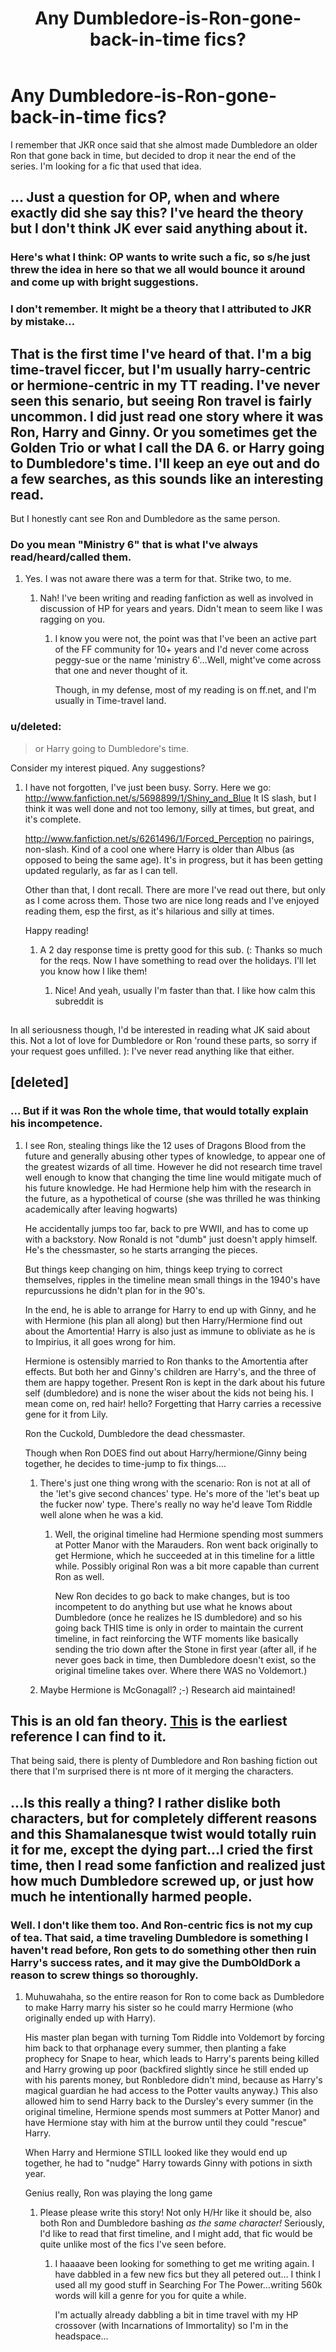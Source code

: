 #+TITLE: Any Dumbledore-is-Ron-gone-back-in-time fics?

* Any Dumbledore-is-Ron-gone-back-in-time fics?
:PROPERTIES:
:Author: iegolas90
:Score: 11
:DateUnix: 1354949662.0
:DateShort: 2012-Dec-08
:END:
I remember that JKR once said that she almost made Dumbledore an older Ron that gone back in time, but decided to drop it near the end of the series. I'm looking for a fic that used that idea.


** ... Just a question for OP, when and where exactly did she say this? I've heard the theory but I don't think JK ever said anything about it.
:PROPERTIES:
:Author: dieute
:Score: 8
:DateUnix: 1355001328.0
:DateShort: 2012-Dec-09
:END:

*** Here's what I think: OP wants to write such a fic, so s/he just threw the idea in here so that we all would bounce it around and come up with bright suggestions.
:PROPERTIES:
:Author: railmaniac
:Score: 1
:DateUnix: 1355031747.0
:DateShort: 2012-Dec-09
:END:


*** I don't remember. It might be a theory that I attributed to JKR by mistake...
:PROPERTIES:
:Author: iegolas90
:Score: 1
:DateUnix: 1355016337.0
:DateShort: 2012-Dec-09
:END:


** That is the first time I've heard of that. I'm a big time-travel ficcer, but I'm usually harry-centric or hermione-centric in my TT reading. I've never seen this senario, but seeing Ron travel is fairly uncommon. I did just read one story where it was Ron, Harry and Ginny. Or you sometimes get the Golden Trio or what I call the DA 6. or Harry going to Dumbledore's time. I'll keep an eye out and do a few searches, as this sounds like an interesting read.

But I honestly cant see Ron and Dumbledore as the same person.
:PROPERTIES:
:Author: hpfanficluvr
:Score: 5
:DateUnix: 1354990941.0
:DateShort: 2012-Dec-08
:END:

*** Do you mean "Ministry 6" that is what I've always read/heard/called them.
:PROPERTIES:
:Author: JustRuss79
:Score: 2
:DateUnix: 1355022030.0
:DateShort: 2012-Dec-09
:END:

**** Yes. I was not aware there was a term for that. Strike two, to me.
:PROPERTIES:
:Author: hpfanficluvr
:Score: 2
:DateUnix: 1355022192.0
:DateShort: 2012-Dec-09
:END:

***** Nah! I've been writing and reading fanfiction as well as involved in discussion of HP for years and years. Didn't mean to seem like I was ragging on you.
:PROPERTIES:
:Author: JustRuss79
:Score: 1
:DateUnix: 1355022337.0
:DateShort: 2012-Dec-09
:END:

****** I know you were not, the point was that I've been an active part of the FF community for 10+ years and I'd never come across peggy-sue or the name 'ministry 6'...Well, might've come across that one and never thought of it.

Though, in my defense, most of my reading is on ff.net, and I'm usually in Time-travel land.
:PROPERTIES:
:Author: hpfanficluvr
:Score: 1
:DateUnix: 1355027871.0
:DateShort: 2012-Dec-09
:END:


*** u/deleted:
#+begin_quote
  or Harry going to Dumbledore's time.
#+end_quote

Consider my interest piqued. Any suggestions?
:PROPERTIES:
:Score: 1
:DateUnix: 1355803800.0
:DateShort: 2012-Dec-18
:END:

**** I have not forgotten, I've just been busy. Sorry. Here we go: [[http://www.fanfiction.net/s/5698899/1/Shiny_and_Blue]] It IS slash, but I think it was well done and not too lemony, silly at times, but great, and it's complete.

[[http://www.fanfiction.net/s/6261496/1/Forced_Perception]] no pairings, non-slash. Kind of a cool one where Harry is older than Albus (as opposed to being the same age). It's in progress, but it has been getting updated regularly, as far as I can tell.

Other than that, I dont recall. There are more I've read out there, but only as I come across them. Those two are nice long reads and I've enjoyed reading them, esp the first, as it's hilarious and silly at times.

Happy reading!
:PROPERTIES:
:Author: hpfanficluvr
:Score: 1
:DateUnix: 1355991525.0
:DateShort: 2012-Dec-20
:END:

***** A 2 day response time is pretty good for this sub. (: Thanks so much for the reqs. Now I have something to read over the holidays. I'll let you know how I like them!
:PROPERTIES:
:Score: 1
:DateUnix: 1356017557.0
:DateShort: 2012-Dec-20
:END:

****** Nice! And yeah, usually I'm faster than that. I like how calm this subreddit is
:PROPERTIES:
:Author: hpfanficluvr
:Score: 1
:DateUnix: 1356056023.0
:DateShort: 2012-Dec-21
:END:


** [[http://i.imgur.com/SEpCU.gif]]

In all seriousness though, I'd be interested in reading what JK said about this. Not a lot of love for Dumbledore or Ron 'round these parts, so sorry if your request goes unfilled. ): I've never read anything like that either.
:PROPERTIES:
:Score: 4
:DateUnix: 1355011770.0
:DateShort: 2012-Dec-09
:END:


** [deleted]
:PROPERTIES:
:Score: 9
:DateUnix: 1354964912.0
:DateShort: 2012-Dec-08
:END:

*** ... But if it was Ron the whole time, that would totally explain his incompetence.
:PROPERTIES:
:Author: railmaniac
:Score: 16
:DateUnix: 1354984362.0
:DateShort: 2012-Dec-08
:END:

**** I see Ron, stealing things like the 12 uses of Dragons Blood from the future and generally abusing other types of knowledge, to appear one of the greatest wizards of all time. However he did not research time travel well enough to know that changing the time line would mitigate much of his future knowledge. He had Hermione help him with the research in the future, as a hypothetical of course (she was thrilled he was thinking academically after leaving hogwarts)

He accidentally jumps too far, back to pre WWII, and has to come up with a backstory. Now Ronald is not "dumb" just doesn't apply himself. He's the chessmaster, so he starts arranging the pieces.

But things keep changing on him, things keep trying to correct themselves, ripples in the timeline mean small things in the 1940's have repurcussions he didn't plan for in the 90's.

In the end, he is able to arrange for Harry to end up with Ginny, and he with Hermione (his plan all along) but then Harry/Hermione find out about the Amortentia! Harry is also just as immune to obliviate as he is to Impirius, it all goes wrong for him.

Hermione is ostensibly married to Ron thanks to the Amortentia after effects. But both her and Ginny's children are Harry's, and the three of them are happy together. Present Ron is kept in the dark about his future self (dumbledore) and is none the wiser about the kids not being his. I mean come on, red hair! hello? Forgetting that Harry carries a recessive gene for it from Lily.

Ron the Cuckold, Dumbledore the dead chessmaster.

Though when Ron DOES find out about Harry/hermione/Ginny being together, he decides to time-jump to fix things....
:PROPERTIES:
:Author: JustRuss79
:Score: 6
:DateUnix: 1355030658.0
:DateShort: 2012-Dec-09
:END:

***** There's just one thing wrong with the scenario: Ron is not at all of the 'let's give second chances' type. He's more of the 'let's beat up the fucker now' type. There's really no way he'd leave Tom Riddle well alone when he was a kid.
:PROPERTIES:
:Author: railmaniac
:Score: 4
:DateUnix: 1355031661.0
:DateShort: 2012-Dec-09
:END:

****** Well, the original timeline had Hermione spending most summers at Potter Manor with the Marauders. Ron went back originally to get Hermione, which he succeeded at in this timeline for a little while. Possibly original Ron was a bit more capable than current Ron as well.

New Ron decides to go back to make changes, but is too incompetent to do anything but use what he knows about Dumbledore (once he realizes he IS dumbledore) and so his going back THIS time is only in order to maintain the current timeline, in fact reinforcing the WTF moments like basically sending the trio down after the Stone in first year (after all, if he never goes back in time, then Dumbledore doesn't exist, so the original timeline takes over. Where there WAS no Voldemort.)
:PROPERTIES:
:Author: JustRuss79
:Score: 3
:DateUnix: 1355032583.0
:DateShort: 2012-Dec-09
:END:


***** Maybe Hermione is McGonagall? ;-) Research aid maintained!
:PROPERTIES:
:Score: 1
:DateUnix: 1357079927.0
:DateShort: 2013-Jan-02
:END:


** This is an old fan theory. [[http://www.cosforums.com/showthread.php?t=22449%5Dhttp://www.cosforums.com/showthread.php?t=22449][This]] is the earliest reference I can find to it.

That being said, there is plenty of Dumbledore and Ron bashing fiction out there that I'm surprised there is nt more of it merging the characters.
:PROPERTIES:
:Author: corsec1337
:Score: 2
:DateUnix: 1356405326.0
:DateShort: 2012-Dec-25
:END:


** ...Is this really a thing? I rather dislike both characters, but for completely different reasons and this Shamalanesque twist would totally ruin it for me, except the dying part...I cried the first time, then I read some fanfiction and realized just how much Dumbledore screwed up, or just how much he intentionally harmed people.
:PROPERTIES:
:Author: JustRuss79
:Score: 2
:DateUnix: 1354952402.0
:DateShort: 2012-Dec-08
:END:

*** Well. I don't like them too. And Ron-centric fics is not my cup of tea. That said, a time traveling Dumbledore is something I haven't read before, Ron gets to do something other then ruin Harry's success rates, and it may give the DumbOldDork a reason to screw things so thoroughly.
:PROPERTIES:
:Author: iegolas90
:Score: 5
:DateUnix: 1354963300.0
:DateShort: 2012-Dec-08
:END:

**** Muhuwahaha, so the entire reason for Ron to come back as Dumbledore to make Harry marry his sister so he could marry Hermione (who originally ended up with Harry).

His master plan began with turning Tom Riddle into Voldemort by forcing him back to that orphanage every summer, then planting a fake prophecy for Snape to hear, which leads to Harry's parents being killed and Harry growing up poor (backfired slightly since he still ended up with his parents money, but Ronbledore didn't mind, because as Harry's magical guardian he had access to the Potter vaults anyway.) This also allowed him to send Harry back to the Dursley's every summer (in the original timeline, Hermione spends most summers at Potter Manor) and have Hermione stay with him at the burrow until they could "rescue" Harry.

When Harry and Hermione STILL looked like they would end up together, he had to "nudge" Harry towards Ginny with potions in sixth year.

Genius really, Ron was playing the long game
:PROPERTIES:
:Author: JustRuss79
:Score: 5
:DateUnix: 1354987519.0
:DateShort: 2012-Dec-08
:END:

***** Please please write this story! Not only H/Hr like it should be, also both Ron and Dumbledore bashing /as the same character!/ Seriously, I'd like to read that first timeline, and I might add, that fic would be quite unlike most of the fics I've seen before.
:PROPERTIES:
:Author: iegolas90
:Score: 1
:DateUnix: 1355016765.0
:DateShort: 2012-Dec-09
:END:

****** I haaaave been looking for something to get me writing again. I have dabbled in a few new fics but they all petered out... I think I used all my good stuff in Searching For The Power...writing 560k words will kill a genre for you for quite a while.

I'm actually already dabbling a bit in time travel with my HP crossover (with Incarnations of Immortality) so I'm in the headspace...
:PROPERTIES:
:Author: JustRuss79
:Score: 1
:DateUnix: 1355019091.0
:DateShort: 2012-Dec-09
:END:
